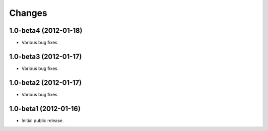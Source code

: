 Changes
=======

1.0-beta4 (2012-01-18)
----------------------

- Various bug fixes.

1.0-beta3 (2012-01-17)
----------------------

- Various bug fixes.

1.0-beta2 (2012-01-17)
----------------------

- Various bug fixes.

1.0-beta1 (2012-01-16)
----------------------

- Initial public release.
